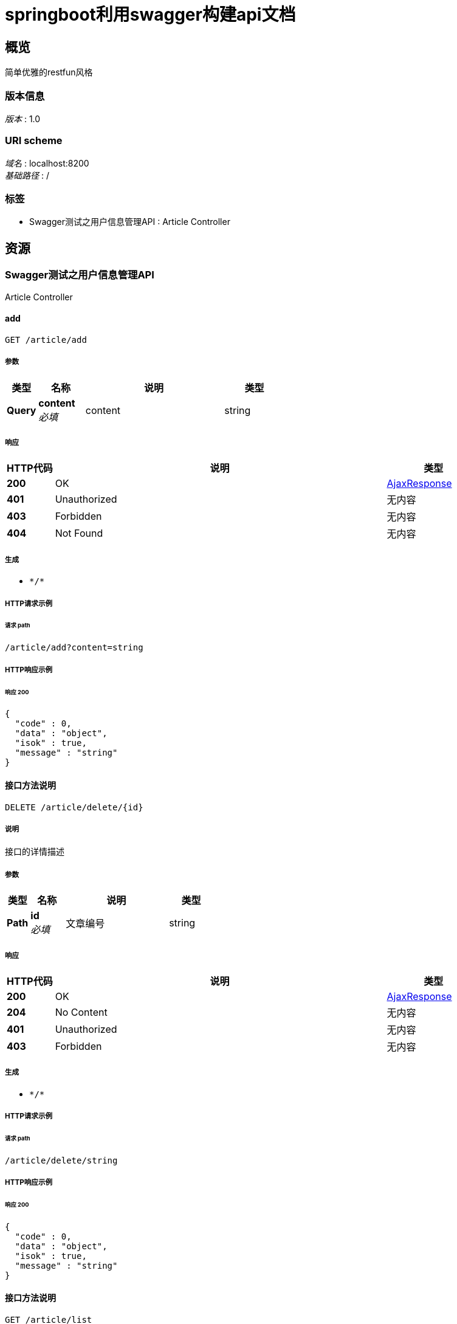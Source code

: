 = springboot利用swagger构建api文档


[[_overview]]
== 概览
简单优雅的restfun风格


=== 版本信息
[%hardbreaks]
__版本__ : 1.0


=== URI scheme
[%hardbreaks]
__域名__ : localhost:8200
__基础路径__ : /


=== 标签

* Swagger测试之用户信息管理API : Article Controller




[[_paths]]
== 资源

[[_e3ee6af048965ce0a19ab5a9b0717ee3]]
=== Swagger测试之用户信息管理API
Article Controller


[[_addusingget]]
==== add
....
GET /article/add
....


===== 参数

[options="header", cols=".^2a,.^3a,.^9a,.^4a"]
|===
|类型|名称|说明|类型
|**Query**|**content** +
__必填__|content|string
|===


===== 响应

[options="header", cols=".^2a,.^14a,.^4a"]
|===
|HTTP代码|说明|类型
|**200**|OK|<<_ajaxresponse,AjaxResponse>>
|**401**|Unauthorized|无内容
|**403**|Forbidden|无内容
|**404**|Not Found|无内容
|===


===== 生成

* `\*/*`


===== HTTP请求示例

====== 请求 path
----
/article/add?content=string
----


===== HTTP响应示例

====== 响应 200
[source,json]
----
{
  "code" : 0,
  "data" : "object",
  "isok" : true,
  "message" : "string"
}
----


[[_deleteusingdelete]]
==== 接口方法说明
....
DELETE /article/delete/{id}
....


===== 说明
接口的详情描述


===== 参数

[options="header", cols=".^2a,.^3a,.^9a,.^4a"]
|===
|类型|名称|说明|类型
|**Path**|**id** +
__必填__|文章编号|string
|===


===== 响应

[options="header", cols=".^2a,.^14a,.^4a"]
|===
|HTTP代码|说明|类型
|**200**|OK|<<_ajaxresponse,AjaxResponse>>
|**204**|No Content|无内容
|**401**|Unauthorized|无内容
|**403**|Forbidden|无内容
|===


===== 生成

* `\*/*`


===== HTTP请求示例

====== 请求 path
----
/article/delete/string
----


===== HTTP响应示例

====== 响应 200
[source,json]
----
{
  "code" : 0,
  "data" : "object",
  "isok" : true,
  "message" : "string"
}
----


[[_listusingget]]
==== 接口方法说明
....
GET /article/list
....


===== 说明
接口的详情描述


===== 响应

[options="header", cols=".^2a,.^14a,.^4a"]
|===
|HTTP代码|说明|类型
|**200**|OK|<<_ajaxresponse,AjaxResponse>>
|**401**|Unauthorized|无内容
|**403**|Forbidden|无内容
|**404**|Not Found|无内容
|===


===== 生成

* `\*/*`


===== HTTP请求示例

====== 请求 path
----
/article/list
----


===== HTTP响应示例

====== 响应 200
[source,json]
----
{
  "code" : 0,
  "data" : "object",
  "isok" : true,
  "message" : "string"
}
----


[[_testusingget]]
==== test
....
GET /article/test
....


===== 响应

[options="header", cols=".^2a,.^14a,.^4a"]
|===
|HTTP代码|说明|类型
|**200**|OK|object
|**401**|Unauthorized|无内容
|**403**|Forbidden|无内容
|**404**|Not Found|无内容
|===


===== 生成

* `\*/*`


===== HTTP请求示例

====== 请求 path
----
/article/test
----


===== HTTP响应示例

====== 响应 200
[source,json]
----
"object"
----


[[_updateusingput]]
==== 接口方法说明
....
PUT /article/update/{id}
....


===== 说明
接口的详情描述


===== 参数

[options="header", cols=".^2a,.^3a,.^9a,.^4a"]
|===
|类型|名称|说明|类型
|**Path**|**id** +
__必填__|id|string
|**Query**|**articleId** +
__可选__||string
|**Query**|**author** +
__可选__||string
|**Query**|**content** +
__可选__||string
|**Query**|**createTime** +
__可选__||string (date-time)
|**Query**|**title** +
__可选__||string
|===


===== 响应

[options="header", cols=".^2a,.^14a,.^4a"]
|===
|HTTP代码|说明|类型
|**200**|OK|<<_ajaxresponse,AjaxResponse>>
|**201**|Created|无内容
|**401**|Unauthorized|无内容
|**403**|Forbidden|无内容
|**404**|Not Found|无内容
|===


===== 消耗

* `application/json`


===== 生成

* `\*/*`


===== HTTP请求示例

====== 请求 path
----
/article/update/string
----


===== HTTP响应示例

====== 响应 200
[source,json]
----
{
  "code" : 0,
  "data" : "object",
  "isok" : true,
  "message" : "string"
}
----




[[_definitions]]
== 定义

[[_ajaxresponse]]
=== AjaxResponse

[options="header", cols=".^3a,.^11a,.^4a"]
|===
|名称|说明|类型
|**code** +
__可选__|**样例** : `0`|integer (int32)
|**data** +
__可选__|**样例** : `"object"`|object
|**isok** +
__可选__|**样例** : `true`|boolean
|**message** +
__可选__|**样例** : `"string"`|string
|===





